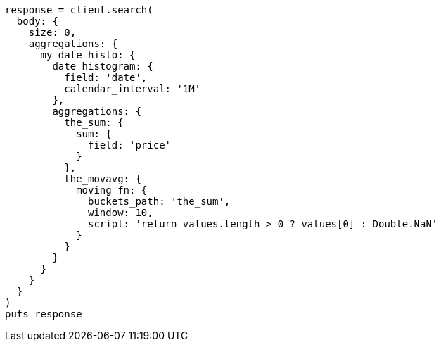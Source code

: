 [source, ruby]
----
response = client.search(
  body: {
    size: 0,
    aggregations: {
      my_date_histo: {
        date_histogram: {
          field: 'date',
          calendar_interval: '1M'
        },
        aggregations: {
          the_sum: {
            sum: {
              field: 'price'
            }
          },
          the_movavg: {
            moving_fn: {
              buckets_path: 'the_sum',
              window: 10,
              script: 'return values.length > 0 ? values[0] : Double.NaN'
            }
          }
        }
      }
    }
  }
)
puts response
----
